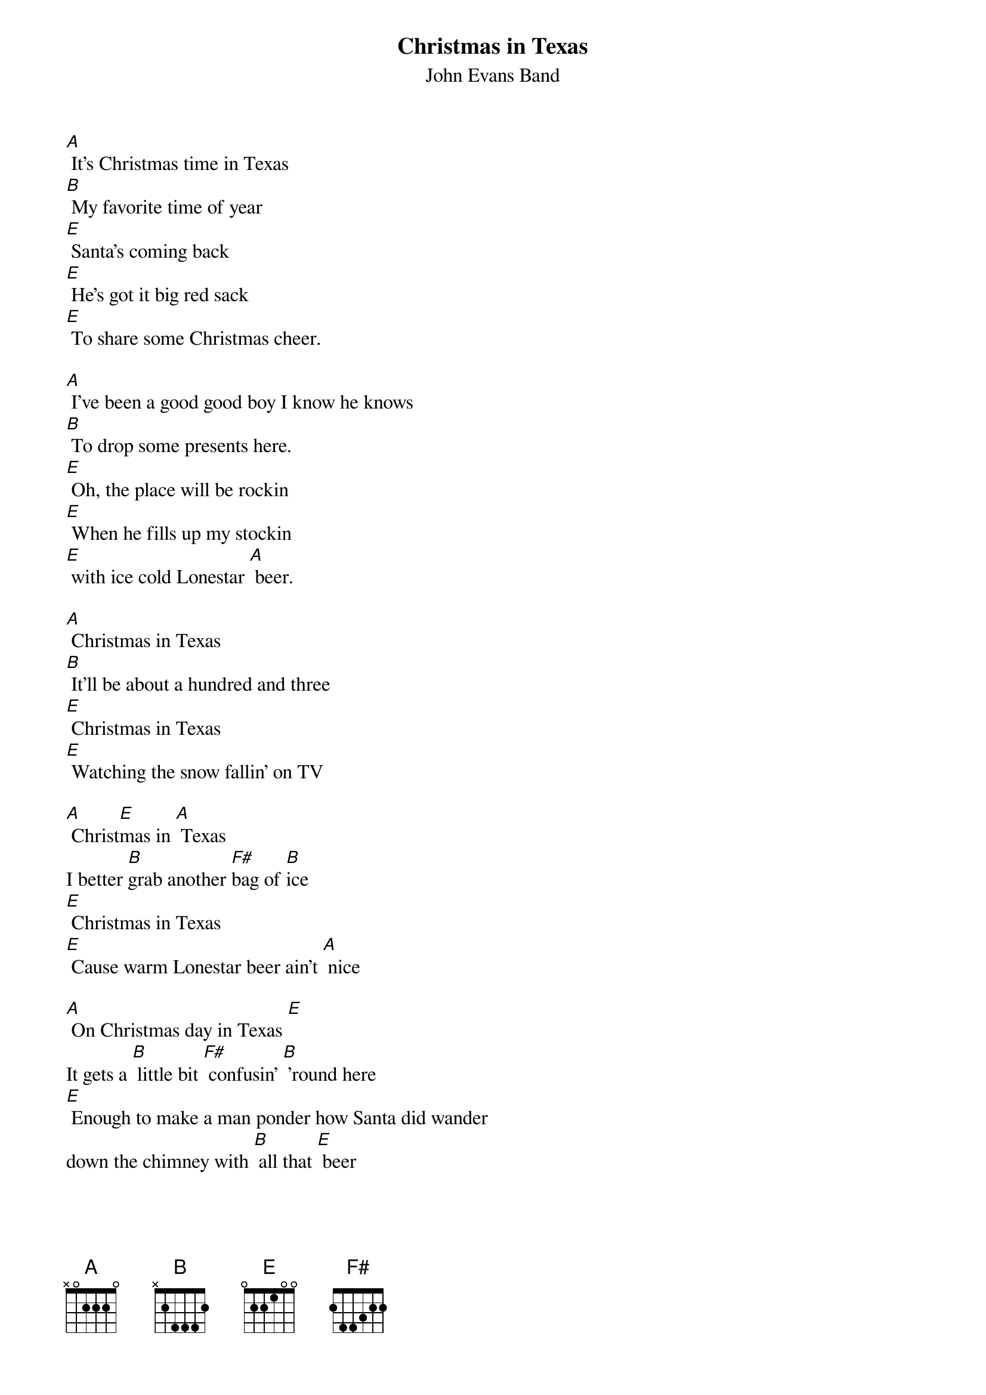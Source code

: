 {t: Christmas in Texas}
{st: John Evans Band}

[A] It's Christmas time in Texas
[B] My favorite time of year
[E] Santa's coming back
[E] He's got it big red sack
[E] To share some Christmas cheer.

[A] I've been a good good boy I know he knows
[B] To drop some presents here.
[E] Oh, the place will be rockin
[E] When he fills up my stockin
[E] with ice cold Lonestar [A] beer.

[A] Christmas in Texas
[B] It'll be about a hundred and three
[E] Christmas in Texas
[E] Watching the snow fallin' on TV

[A] Christ[E]mas in [A] Texas
I better [B]grab another [F#]bag of [B]ice
[E] Christmas in Texas
[E] Cause warm Lonestar beer ain't [A] nice

[A] On Christmas day in Texas [E]
It gets a [B] little bit [F#] confusin' [B] 'round here
[E] Enough to make a man ponder how Santa did wander
down the chimney with [B] all that [E] beer

[A] I've been a good good boy I know he knows
[B] To drop some presents here.
[E] Oh, the place will be rockin
[E] When he fills up my stockin
[E] with ice cold Lonestar [A] beer.

[A] Christmas in Texas
[B] It'll be about a hundred and three
[E] Christmas in Texas
[E] Watching the snow fallin' on TV

[A] Christ[E]mas in [A] Texas
I better [B]grab another [F#]bag of [B]ice
[E] Christmas in Texas
[E] Cause warm Lonestar beer ain't [A] nice

[A] [A] [B] [B]
[E] [E] [A] [A]

[A] Christmas in Texas
[B] It'll be about a hundred and three
[E] Christmas in Texas
[E] Watching the snow fallin' on TV

[A] Christ[E]mas in [A] Texas
I better [B]grab another [F#] bag of [B] ice
[E] Christmas in Texas
[E] Cause warm Lonestar beer ain't [A] nice

[A] (jingle bells chorus)

